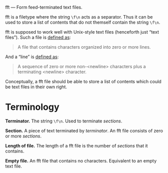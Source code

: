 fft — Form feed-terminated text files.

fft is a filetype where the string ~\f\n~ acts as a separator.  Thus it
can be used to store a list of contents that do not themself contain the
string ~\f\n~.

fft is supposed to work well with Unix-style text files (henceforth just
“text files”).  Such a file is [[http://pubs.opengroup.org/onlinepubs/9699919799/basedefs/V1_chap03.html#tag_03_403][defined as]]:

#+BEGIN_QUOTE
A file that contains characters organized into zero or more lines.
#+END_QUOTE

And a “line” is [[http://pubs.opengroup.org/onlinepubs/9699919799/basedefs/V1_chap03.html#tag_03_206][defined as]]:

#+BEGIN_QUOTE
A sequence of zero or more non-<newline> characters plus a terminating
<newline> character.
#+END_QUOTE

Conceptually, a fft file should be able to store a list of contents
which could be text files in their own right.

* Terminology

*Terminator.*  The string ~\f\n~.  Used to terminate /sections/.

*Section.*  A piece of text terminated by /terminator/.  An fft file
consists of zero or more /sections/.

*Length of file.*  The length of a fft file is the number of /sections/
that it contains.

*Empty file.*  An fft file that contains no characters.  Equivalent to
an empty text file.
